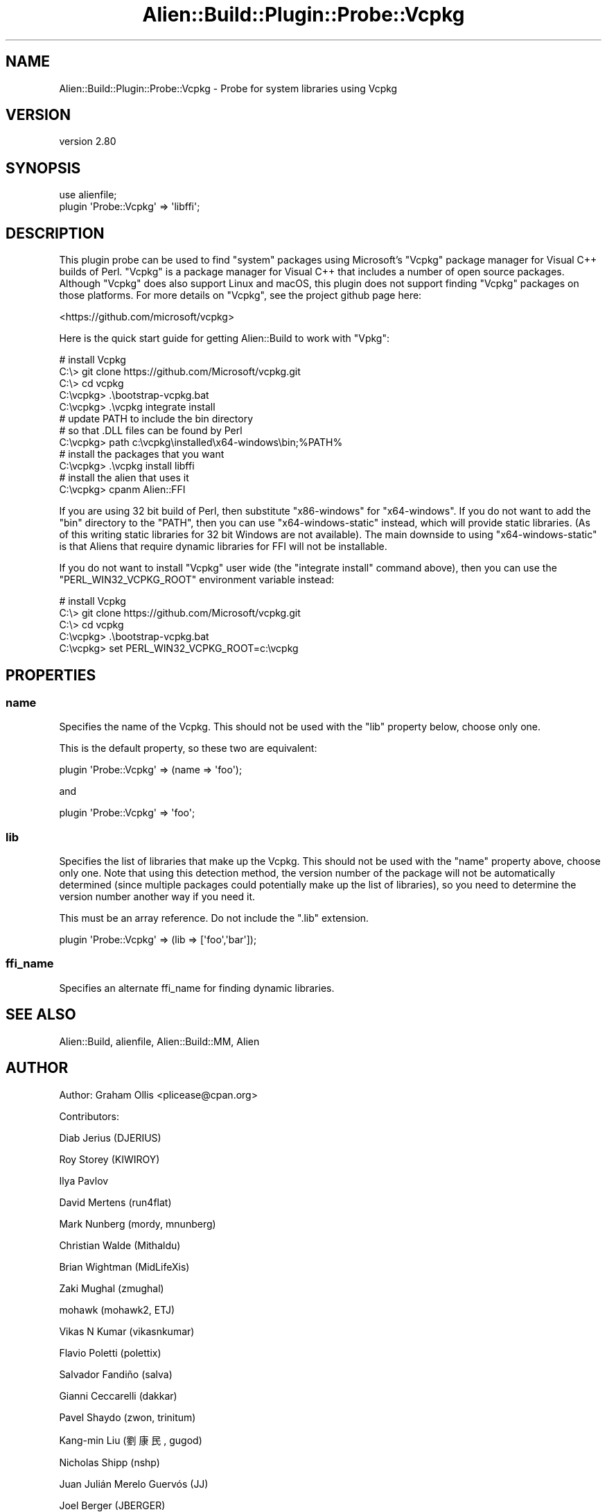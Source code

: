 .\" -*- mode: troff; coding: utf-8 -*-
.\" Automatically generated by Pod::Man 5.01 (Pod::Simple 3.43)
.\"
.\" Standard preamble:
.\" ========================================================================
.de Sp \" Vertical space (when we can't use .PP)
.if t .sp .5v
.if n .sp
..
.de Vb \" Begin verbatim text
.ft CW
.nf
.ne \\$1
..
.de Ve \" End verbatim text
.ft R
.fi
..
.\" \*(C` and \*(C' are quotes in nroff, nothing in troff, for use with C<>.
.ie n \{\
.    ds C` ""
.    ds C' ""
'br\}
.el\{\
.    ds C`
.    ds C'
'br\}
.\"
.\" Escape single quotes in literal strings from groff's Unicode transform.
.ie \n(.g .ds Aq \(aq
.el       .ds Aq '
.\"
.\" If the F register is >0, we'll generate index entries on stderr for
.\" titles (.TH), headers (.SH), subsections (.SS), items (.Ip), and index
.\" entries marked with X<> in POD.  Of course, you'll have to process the
.\" output yourself in some meaningful fashion.
.\"
.\" Avoid warning from groff about undefined register 'F'.
.de IX
..
.nr rF 0
.if \n(.g .if rF .nr rF 1
.if (\n(rF:(\n(.g==0)) \{\
.    if \nF \{\
.        de IX
.        tm Index:\\$1\t\\n%\t"\\$2"
..
.        if !\nF==2 \{\
.            nr % 0
.            nr F 2
.        \}
.    \}
.\}
.rr rF
.\" ========================================================================
.\"
.IX Title "Alien::Build::Plugin::Probe::Vcpkg 3"
.TH Alien::Build::Plugin::Probe::Vcpkg 3 2023-05-11 "perl v5.38.2" "User Contributed Perl Documentation"
.\" For nroff, turn off justification.  Always turn off hyphenation; it makes
.\" way too many mistakes in technical documents.
.if n .ad l
.nh
.SH NAME
Alien::Build::Plugin::Probe::Vcpkg \- Probe for system libraries using Vcpkg
.SH VERSION
.IX Header "VERSION"
version 2.80
.SH SYNOPSIS
.IX Header "SYNOPSIS"
.Vb 1
\& use alienfile;
\& 
\& plugin \*(AqProbe::Vcpkg\*(Aq => \*(Aqlibffi\*(Aq;
.Ve
.SH DESCRIPTION
.IX Header "DESCRIPTION"
This plugin probe can be used to find "system" packages using Microsoft's \f(CW\*(C`Vcpkg\*(C'\fR package manager for
Visual C++ builds of Perl.  \f(CW\*(C`Vcpkg\*(C'\fR is a package manager for Visual C++ that includes a number of
open source packages.  Although \f(CW\*(C`Vcpkg\*(C'\fR does also support Linux and macOS, this plugin does not
support finding \f(CW\*(C`Vcpkg\*(C'\fR packages on those platforms.  For more details on \f(CW\*(C`Vcpkg\*(C'\fR, see the project
github page here:
.PP
<https://github.com/microsoft/vcpkg>
.PP
Here is the quick start guide for getting Alien::Build to work with \f(CW\*(C`Vpkg\*(C'\fR:
.PP
.Vb 5
\& # install Vcpkg
\& C:\e> git clone https://github.com/Microsoft/vcpkg.git
\& C:\e> cd vcpkg
\& C:\evcpkg> .\ebootstrap\-vcpkg.bat
\& C:\evcpkg> .\evcpkg integrate install
\& 
\& # update PATH to include the bin directory
\& # so that .DLL files can be found by Perl
\& C:\evcpkg> path c:\evcpkg\einstalled\ex64\-windows\ebin;%PATH%
\& 
\& # install the packages that you want
\& C:\evcpkg> .\evcpkg install libffi
\& 
\& # install the alien that uses it
\& C:\evcpkg> cpanm Alien::FFI
.Ve
.PP
If you are using 32 bit build of Perl, then substitute \f(CW\*(C`x86\-windows\*(C'\fR for \f(CW\*(C`x64\-windows\*(C'\fR.  If you do
not want to add the \f(CW\*(C`bin\*(C'\fR directory to the \f(CW\*(C`PATH\*(C'\fR, then you can use \f(CW\*(C`x64\-windows\-static\*(C'\fR instead,
which will provide static libraries.  (As of this writing static libraries for 32 bit Windows are not
available).  The main downside to using \f(CW\*(C`x64\-windows\-static\*(C'\fR is that Aliens that require dynamic
libraries for FFI will not be installable.
.PP
If you do not want to install \f(CW\*(C`Vcpkg\*(C'\fR user wide (the \f(CW\*(C`integrate install\*(C'\fR command above), then you
can use the \f(CW\*(C`PERL_WIN32_VCPKG_ROOT\*(C'\fR environment variable instead:
.PP
.Vb 5
\& # install Vcpkg
\& C:\e> git clone https://github.com/Microsoft/vcpkg.git
\& C:\e> cd vcpkg
\& C:\evcpkg> .\ebootstrap\-vcpkg.bat
\& C:\evcpkg> set PERL_WIN32_VCPKG_ROOT=c:\evcpkg
.Ve
.SH PROPERTIES
.IX Header "PROPERTIES"
.SS name
.IX Subsection "name"
Specifies the name of the Vcpkg.  This should not be used with the \f(CW\*(C`lib\*(C'\fR property below, choose only one.
.PP
This is the default property, so these two are equivalent:
.PP
.Vb 1
\& plugin \*(AqProbe::Vcpkg\*(Aq => (name => \*(Aqfoo\*(Aq);
.Ve
.PP
and
.PP
.Vb 1
\& plugin \*(AqProbe::Vcpkg\*(Aq => \*(Aqfoo\*(Aq;
.Ve
.SS lib
.IX Subsection "lib"
Specifies the list of libraries that make up the Vcpkg.  This should not be used with the \f(CW\*(C`name\*(C'\fR property
above, choose only one.  Note that using this detection method, the version number of the package will
not be automatically determined (since multiple packages could potentially make up the list of libraries),
so you need to determine the version number another way if you need it.
.PP
This must be an array reference.  Do not include the \f(CW\*(C`.lib\*(C'\fR extension.
.PP
.Vb 1
\& plugin \*(AqProbe::Vcpkg\*(Aq => (lib => [\*(Aqfoo\*(Aq,\*(Aqbar\*(Aq]);
.Ve
.SS ffi_name
.IX Subsection "ffi_name"
Specifies an alternate ffi_name for finding dynamic libraries.
.SH "SEE ALSO"
.IX Header "SEE ALSO"
Alien::Build, alienfile, Alien::Build::MM, Alien
.SH AUTHOR
.IX Header "AUTHOR"
Author: Graham Ollis <plicease@cpan.org>
.PP
Contributors:
.PP
Diab Jerius (DJERIUS)
.PP
Roy Storey (KIWIROY)
.PP
Ilya Pavlov
.PP
David Mertens (run4flat)
.PP
Mark Nunberg (mordy, mnunberg)
.PP
Christian Walde (Mithaldu)
.PP
Brian Wightman (MidLifeXis)
.PP
Zaki Mughal (zmughal)
.PP
mohawk (mohawk2, ETJ)
.PP
Vikas N Kumar (vikasnkumar)
.PP
Flavio Poletti (polettix)
.PP
Salvador Fandiño (salva)
.PP
Gianni Ceccarelli (dakkar)
.PP
Pavel Shaydo (zwon, trinitum)
.PP
Kang-min Liu (劉康民, gugod)
.PP
Nicholas Shipp (nshp)
.PP
Juan Julián Merelo Guervós (JJ)
.PP
Joel Berger (JBERGER)
.PP
Petr Písař (ppisar)
.PP
Lance Wicks (LANCEW)
.PP
Ahmad Fatoum (a3f, ATHREEF)
.PP
José Joaquín Atria (JJATRIA)
.PP
Duke Leto (LETO)
.PP
Shoichi Kaji (SKAJI)
.PP
Shawn Laffan (SLAFFAN)
.PP
Paul Evans (leonerd, PEVANS)
.PP
Håkon Hægland (hakonhagland, HAKONH)
.PP
nick nauwelaerts (INPHOBIA)
.PP
Florian Weimer
.SH "COPYRIGHT AND LICENSE"
.IX Header "COPYRIGHT AND LICENSE"
This software is copyright (c) 2011\-2022 by Graham Ollis.
.PP
This is free software; you can redistribute it and/or modify it under
the same terms as the Perl 5 programming language system itself.
